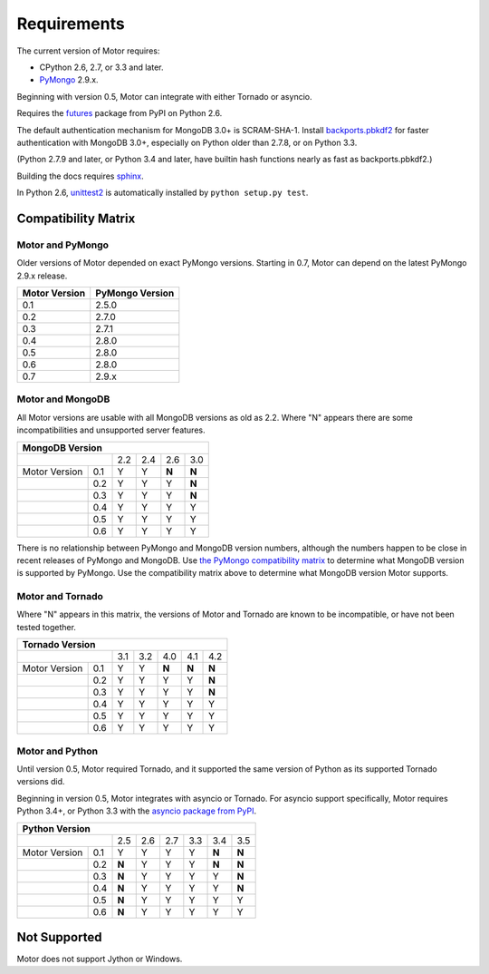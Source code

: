 Requirements
============

The current version of Motor requires:

* CPython 2.6, 2.7, or 3.3 and later.
* PyMongo_ 2.9.x.

Beginning with version 0.5, Motor can integrate with either Tornado or asyncio.

Requires the `futures`_ package from PyPI on Python 2.6.

The default authentication mechanism for MongoDB 3.0+ is SCRAM-SHA-1.
Install `backports.pbkdf2`_ for faster authentication with MongoDB 3.0+,
especially on Python older than 2.7.8, or on Python 3.3.

(Python 2.7.9 and later, or Python 3.4 and later, have builtin hash functions
nearly as fast as backports.pbkdf2.)

Building the docs requires `sphinx`_.

In Python 2.6, unittest2_ is automatically installed by
``python setup.py test``.

.. _PyMongo: https://pypi.python.org/pypi/pymongo/

.. _futures: https://pypi.python.org/pypi/futures

.. _backports.pbkdf2: https://pypi.python.org/pypi/backports.pbkdf2/

.. _sphinx: http://sphinx.pocoo.org/

.. _unittest2: https://pypi.python.org/pypi/unittest2


Compatibility Matrix
--------------------

Motor and PyMongo
`````````````````

Older versions of Motor depended on exact PyMongo versions. Starting in 0.7,
Motor can depend on the latest PyMongo 2.9.x release.

+-------------------+-----------------+
| Motor Version     | PyMongo Version |
+===================+=================+
| 0.1               | 2.5.0           |
+-------------------+-----------------+
| 0.2               | 2.7.0           |
+-------------------+-----------------+
| 0.3               | 2.7.1           |
+-------------------+-----------------+
| 0.4               | 2.8.0           |
+-------------------+-----------------+
| 0.5               | 2.8.0           |
+-------------------+-----------------+
| 0.6               | 2.8.0           |
+-------------------+-----------------+
| 0.7               | 2.9.x           |
+-------------------+-----------------+

Motor and MongoDB
`````````````````

All Motor versions are usable with all MongoDB versions as old as 2.2.
Where "N" appears there are some incompatibilities and
unsupported server features.

+---------------------------------------------+
|               MongoDB Version               |
+=====================+=====+=====+=====+=====+
|                     | 2.2 | 2.4 | 2.6 | 3.0 |
+---------------+-----+-----+-----+-----+-----+
| Motor Version | 0.1 |  Y  |  Y  |**N**|**N**|
+---------------+-----+-----+-----+-----+-----+
|               | 0.2 |  Y  |  Y  |  Y  |**N**|
+---------------+-----+-----+-----+-----+-----+
|               | 0.3 |  Y  |  Y  |  Y  |**N**|
+---------------+-----+-----+-----+-----+-----+
|               | 0.4 |  Y  |  Y  |  Y  |  Y  |
+---------------+-----+-----+-----+-----+-----+
|               | 0.5 |  Y  |  Y  |  Y  |  Y  |
+---------------+-----+-----+-----+-----+-----+
|               | 0.6 |  Y  |  Y  |  Y  |  Y  |
+---------------+-----+-----+-----+-----+-----+

There is no relationship between PyMongo and MongoDB version numbers, although
the numbers happen to be close in recent releases of PyMongo and MongoDB.
Use `the PyMongo compatibility matrix`_ to determine what MongoDB version is
supported by PyMongo. Use the compatibility matrix above to determine what
MongoDB version Motor supports.

.. _the PyMongo compatibility matrix: https://docs.mongodb.org/ecosystem/drivers/python/#mongodb-compatibility

Motor and Tornado
`````````````````

Where "N" appears in this matrix, the versions of Motor and Tornado are
known to be incompatible, or have not been tested together.

+---------------------------------------------------+
|                 Tornado Version                   |
+=====================+=====+=====+=====+=====+=====+
|                     | 3.1 | 3.2 | 4.0 | 4.1 | 4.2 |
+---------------+-----+-----+-----+-----+-----+-----+
| Motor Version | 0.1 |  Y  |  Y  |**N**|**N**|**N**|
+---------------+-----+-----+-----+-----+-----+-----+
|               | 0.2 |  Y  |  Y  |  Y  |  Y  |**N**|
+---------------+-----+-----+-----+-----+-----+-----+
|               | 0.3 |  Y  |  Y  |  Y  |  Y  |**N**|
+---------------+-----+-----+-----+-----+-----+-----+
|               | 0.4 |  Y  |  Y  |  Y  |  Y  |  Y  |
+---------------+-----+-----+-----+-----+-----+-----+
|               | 0.5 |  Y  |  Y  |  Y  |  Y  |  Y  |
+---------------+-----+-----+-----+-----+-----+-----+
|               | 0.6 |  Y  |  Y  |  Y  |  Y  |  Y  |
+---------------+-----+-----+-----+-----+-----+-----+

Motor and Python
````````````````

Until version 0.5, Motor required Tornado, and it supported the same version of
Python as its supported Tornado versions did.

Beginning in version 0.5, Motor integrates with asyncio or Tornado.
For asyncio support specifically, Motor requires Python 3.4+, or Python 3.3
with the `asyncio package from PyPI`_.

+----------------------------------------------------------+
|                   Python Version                         |
+=====================+=====+=====+=====+======+=====+=====+
|                     | 2.5 | 2.6 | 2.7 | 3.3  | 3.4 | 3.5 |
+---------------+-----+-----+-----+-----+------+-----+-----+
| Motor Version | 0.1 |  Y  |  Y  |  Y  |  Y   |**N**|**N**|
+---------------+-----+-----+-----+-----+------+-----+-----+
|               | 0.2 |**N**|  Y  |  Y  |  Y   |**N**|**N**|
+---------------+-----+-----+-----+-----+------+-----+-----+
|               | 0.3 |**N**|  Y  |  Y  |  Y   |  Y  |**N**|
+---------------+-----+-----+-----+-----+------+-----+-----+
|               | 0.4 |**N**|  Y  |  Y  |  Y   |  Y  |**N**|
+---------------+-----+-----+-----+-----+------+-----+-----+
|               | 0.5 |**N**|  Y  |  Y  |  Y   |  Y  |  Y  |
+---------------+-----+-----+-----+-----+------+-----+-----+
|               | 0.6 |**N**|  Y  |  Y  |  Y   |  Y  |  Y  |
+---------------+-----+-----+-----+-----+------+-----+-----+

.. _asyncio package from PyPI: https://pypi.python.org/pypi/asyncio

Not Supported
-------------

Motor does not support Jython or Windows.
